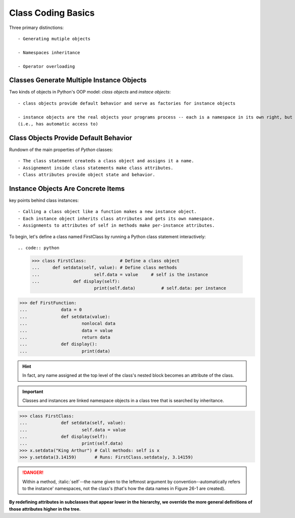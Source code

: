 :strong:`Class Coding Basics`
==============================

Three primary distinctions::
	
	- Generating mutiple objects
	
	- Namespaces inheritance
	
	- Operator overloading
	

Classes Generate Multiple Instance Objects
-------------------------------------------


Two kinds of objects in Python's OOP model: :title-reference:`class objects` and :title-reference:`instace objects`::
	
	- class objects provide default behavior and serve as factories for instance objects
	
	- instance objects are the real objects your programs process -- each is a namespace in its own right, but inherits
	(i.e., has automatic access to)
	

Class Objects Provide Default Behavior
----------------------------------------

Rundown of the main properties of :title-reference:`Python` classes::
	
	- The class statement createds a class object and assigns it a name.
	- Assignement inside class statements make class attributes.
	- Class attributes provide object state and behavior. 
	
Instance Objects Are Concrete Items
-----------------------------------

key points behind class instances::
	
	- Calling a class object like a function makes a new instance object.
	- Each instance object inherits class atrributes and gets its own namespace.
	- Assignments to attributes of self in methods make per-instance attributes.
	

To begin, let's define a class named FirstClass by running a Python class statement interactively::

.. code:: python
	
	>>> class FirstClass:             # Define a class object
	... 	def setdata(self, value): # Define class methods
	...			self.data = value     # self is the instance
	...		def display(self):
				print(self.data) 	  # self.data: per instance

.. code:: python

	>>> def FirstFunction:
	...		data = 0
	...		def setdata(value):
	...			nonlocal data
	...			data = value
	...			return data
	...		def display():
	...			print(data)

.. hint::
	In fact, any name assigned at the top level of the class's nested block becomes an attribute
	of the class.
	

.. important::
	Classes and instances are linked namespace objects in a class tree that is searched by inheritance.
	
.. code:: python

	>>> class FirstClass:
	...		def setdata(self, value):
	...			self.data = value
	...		def display(self):
	...			print(self.data)
	>>> x.setdata("King Arthur") # Call methods: self is x
	>>> y.setdata(3.14159)       # Runs: FirstClass.setdata(y, 3.14159)
	
.. Danger:: 
	Within a method, :italic:`self`--the name given to the leftmost argument by convention--automatically
	refers to the instance' namespaces, not the class's (that's how the data names in Figure 26-1 are created).
	

:strong:`By redefining attributes in subclasses that appear lower in the hierarchy, we override the more general definitions of those attributes higher in the tree.`

